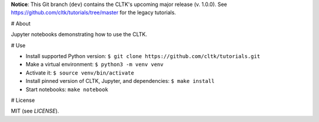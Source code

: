 **Notice**: This Git branch (``dev``) contains the CLTK's upcoming major release (v. 1.0.0). See `<https://github.com/cltk/tutorials/tree/master>`_ for the legacy tutorials.


# About

Jupyter notebooks demonstrating how to use the CLTK.


# Use

- Install supported Python version: ``$ git clone https://github.com/cltk/tutorials.git``
- Make a virtual environment: ``$ python3 -m venv venv``
- Activate it: ``$ source venv/bin/activate``
- Install pinned version of CLTK, Jupyter, and dependencies: ``$ make install``
- Start notebooks: ``make notebook``


# License

MIT (see `LICENSE`).
